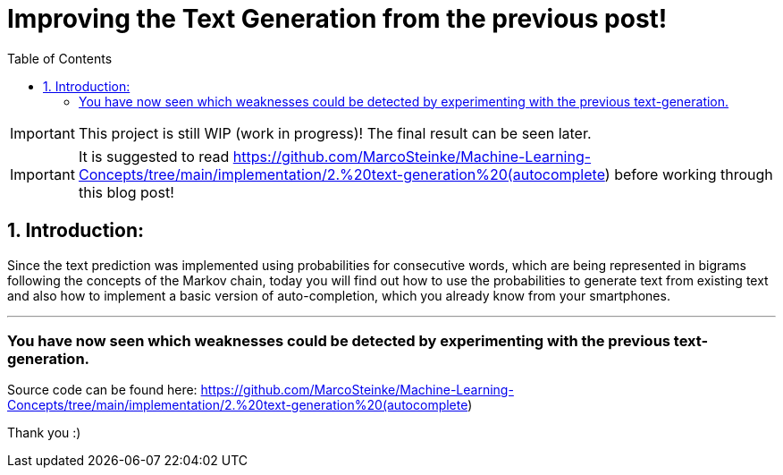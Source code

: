 ifdef::env-github[]
:tip-caption: :bulb:
:note-caption: :information_source:
:important-caption: :heavy_exclamation_mark:
:caution-caption: :fire:
:warning-caption: :warning:
endif::[]

:toc:

# Improving the Text Generation from the previous post!

IMPORTANT: This project is still WIP (work in progress)! The final result can be seen later.

IMPORTANT: It is suggested to read https://github.com/MarcoSteinke/Machine-Learning-Concepts/tree/main/implementation/2.%20text-generation%20(autocomplete) before working through this blog post! 

## 1. Introduction:

Since the text prediction was implemented using probabilities for consecutive words, which are being represented in bigrams following the
concepts of the Markov chain, today you will find out how to use the probabilities to generate text from existing text and also how to implement
a basic version of auto-completion, which you already know from your smartphones.


___

### You have now seen which weaknesses could be detected by experimenting with the previous text-generation.


Source code can be found here: https://github.com/MarcoSteinke/Machine-Learning-Concepts/tree/main/implementation/2.%20text-generation%20(autocomplete)

Thank you :)
